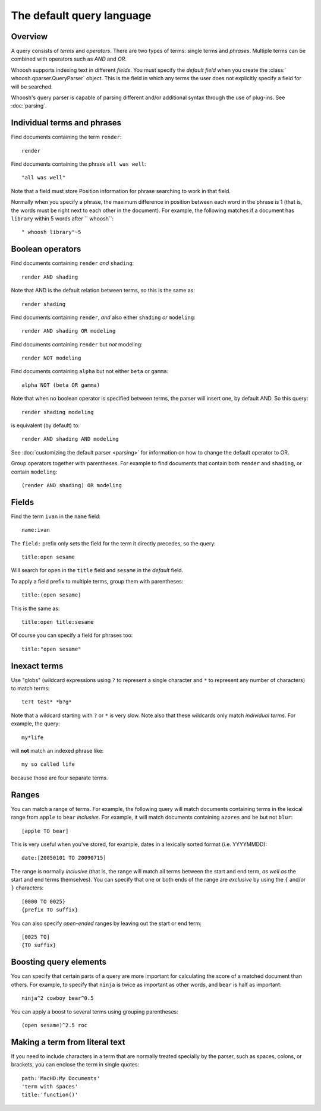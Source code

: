 ==========================
The default query language
==========================

.. highlight:: none

Overview
========

A query consists of *terms* and *operators*. There are two types of terms: single
terms and *phrases*. Multiple terms can be combined with operators such as
*AND* and *OR*.

Whoosh supports indexing text in different *fields*. You must specify the
*default field* when you create the :class:` whoosh.qparser.QueryParser` object.
This is the field in which any terms the user does not explicitly specify a field
for will be searched.

Whoosh's query parser is capable of parsing different and/or additional syntax
through the use of plug-ins. See :doc:`parsing`.


Individual terms and phrases
============================

Find documents containing the term ``render``::

    render

Find documents containing the phrase ``all was well``::

    "all was well"

Note that a field must store Position information for phrase searching to work in
that field.

Normally when you specify a phrase, the maximum difference in position between
each word in the phrase is 1 (that is, the words must be right next to each
other in the document). For example, the following matches if a document has
``library`` within 5 words after `` whoosh``::

    " whoosh library"~5


Boolean operators
=================

Find documents containing ``render`` *and* ``shading``::

    render AND shading

Note that AND is the default relation between terms, so this is the same as::

    render shading

Find documents containing ``render``, *and* also either ``shading`` *or*
``modeling``::

    render AND shading OR modeling

Find documents containing ``render`` but *not* modeling::

    render NOT modeling

Find documents containing ``alpha`` but not either ``beta`` or ``gamma``::

    alpha NOT (beta OR gamma)

Note that when no boolean operator is specified between terms, the parser will
insert one, by default AND. So this query::

    render shading modeling

is equivalent (by default) to::

    render AND shading AND modeling

See :doc:`customizing the default parser <parsing>` for information on how to
change the default operator to OR.

Group operators together with parentheses. For example to find documents that
contain both ``render`` and ``shading``, or contain ``modeling``::

    (render AND shading) OR modeling


Fields
======

Find the term ``ivan`` in the ``name`` field::

    name:ivan

The ``field:`` prefix only sets the field for the term it directly precedes, so
the query::

    title:open sesame

Will search for ``open`` in the ``title`` field and ``sesame`` in the *default*
field.

To apply a field prefix to multiple terms, group them with parentheses::

    title:(open sesame)

This is the same as::

    title:open title:sesame

Of course you can specify a field for phrases too::

    title:"open sesame"


Inexact terms
=============

Use "globs" (wildcard expressions using ``?`` to represent a single character
and ``*`` to represent any number of characters) to match terms::

    te?t test* *b?g*

Note that a wildcard starting with ``?`` or ``*`` is very slow. Note also that
these wildcards only match *individual terms*. For example, the query::

    my*life

will **not** match an indexed phrase like::

    my so called life

because those are four separate terms.


Ranges
======

You can match a range of terms. For example, the following query will match
documents containing terms in the lexical range from ``apple`` to ``bear``
*inclusive*. For example, it will match documents containing ``azores`` and
``be`` but not ``blur``::

    [apple TO bear]

This is very useful when you've stored, for example, dates in a lexically sorted
format (i.e. YYYYMMDD)::

    date:[20050101 TO 20090715]

The range is normally *inclusive* (that is, the range will match all terms
between the start and end term, *as well as* the start and end terms
themselves). You can specify that one or both ends of the range are *exclusive*
by using the ``{`` and/or ``}`` characters::

    [0000 TO 0025}
    {prefix TO suffix}

You can also specify *open-ended* ranges by leaving out the start or end term::

    [0025 TO]
    {TO suffix}


Boosting query elements
=======================

You can specify that certain parts of a query are more important for calculating
the score of a matched document than others. For example, to specify that
``ninja`` is twice as important as other words, and ``bear`` is half as
important::

    ninja^2 cowboy bear^0.5

You can apply a boost to several terms using grouping parentheses::

    (open sesame)^2.5 roc


Making a term from literal text
===============================

If you need to include characters in a term that are normally treated specially
by the parser, such as spaces, colons, or brackets, you can enclose the term
in single quotes::

    path:'MacHD:My Documents'
    'term with spaces'
    title:'function()'



